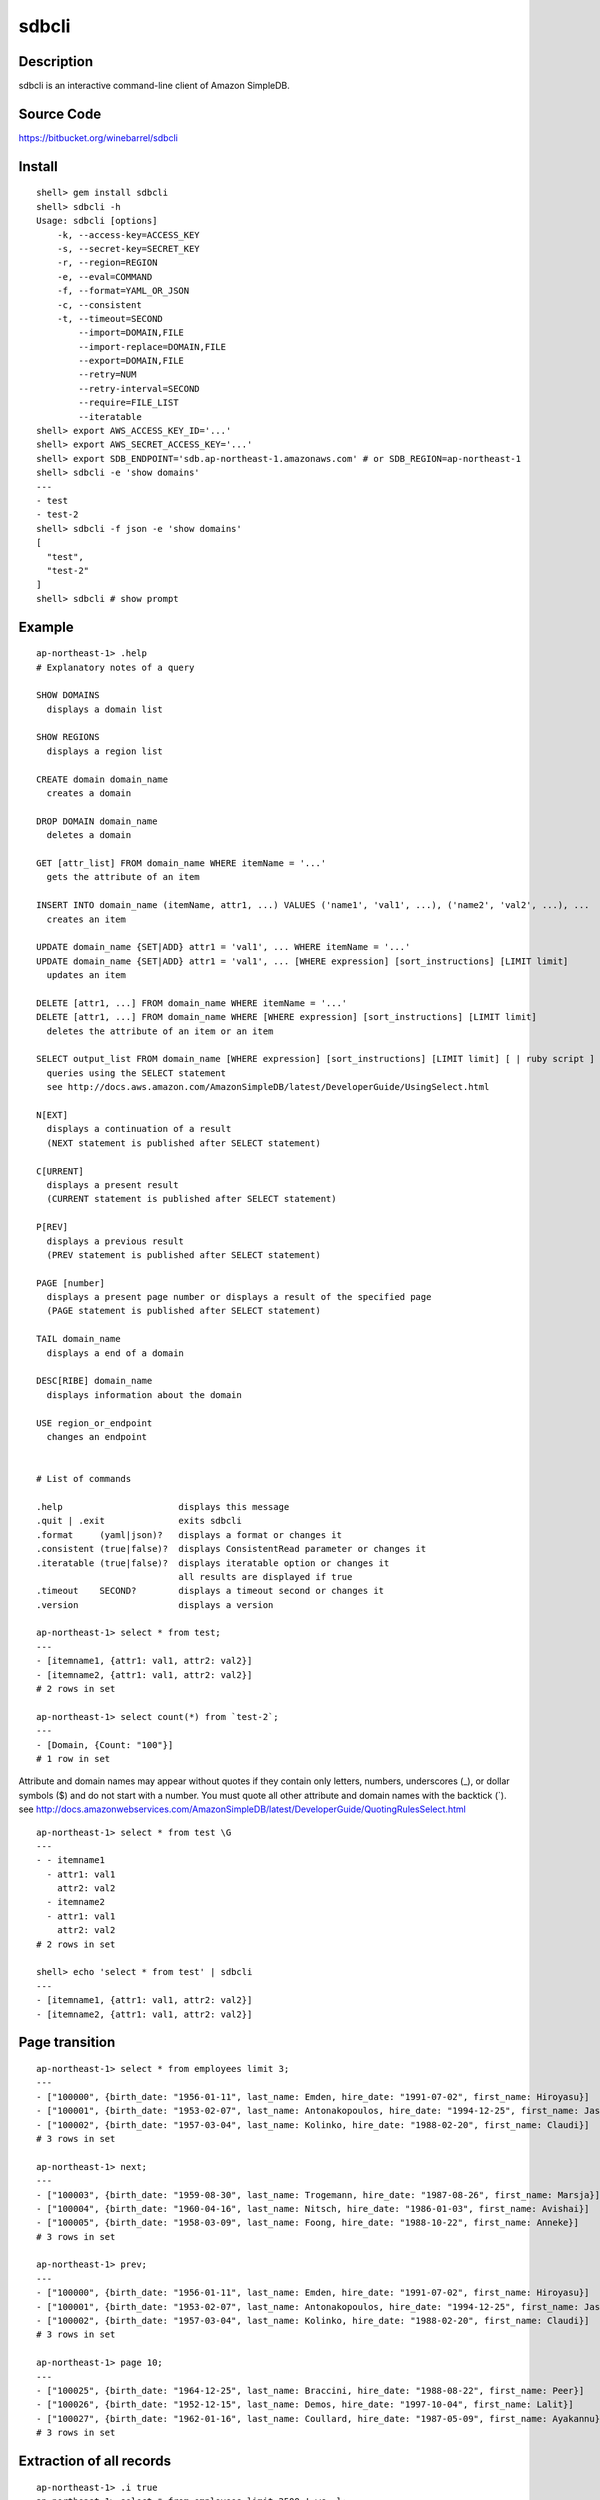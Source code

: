 sdbcli
======

Description
-----------

sdbcli is an interactive command-line client of Amazon SimpleDB.

Source Code
-----------

https://bitbucket.org/winebarrel/sdbcli

Install
-------
::

  shell> gem install sdbcli
  shell> sdbcli -h
  Usage: sdbcli [options]
      -k, --access-key=ACCESS_KEY
      -s, --secret-key=SECRET_KEY
      -r, --region=REGION
      -e, --eval=COMMAND
      -f, --format=YAML_OR_JSON
      -c, --consistent
      -t, --timeout=SECOND
          --import=DOMAIN,FILE
          --import-replace=DOMAIN,FILE
          --export=DOMAIN,FILE
          --retry=NUM
          --retry-interval=SECOND
          --require=FILE_LIST
          --iteratable
  shell> export AWS_ACCESS_KEY_ID='...'
  shell> export AWS_SECRET_ACCESS_KEY='...'
  shell> export SDB_ENDPOINT='sdb.ap-northeast-1.amazonaws.com' # or SDB_REGION=ap-northeast-1
  shell> sdbcli -e 'show domains'
  ---
  - test
  - test-2
  shell> sdbcli -f json -e 'show domains'
  [
    "test",
    "test-2"
  ]
  shell> sdbcli # show prompt

Example
-------
::

  ap-northeast-1> .help
  # Explanatory notes of a query
  
  SHOW DOMAINS
    displays a domain list
  
  SHOW REGIONS
    displays a region list
  
  CREATE domain domain_name
    creates a domain
  
  DROP DOMAIN domain_name
    deletes a domain
  
  GET [attr_list] FROM domain_name WHERE itemName = '...'
    gets the attribute of an item
  
  INSERT INTO domain_name (itemName, attr1, ...) VALUES ('name1', 'val1', ...), ('name2', 'val2', ...), ...
    creates an item
  
  UPDATE domain_name {SET|ADD} attr1 = 'val1', ... WHERE itemName = '...'
  UPDATE domain_name {SET|ADD} attr1 = 'val1', ... [WHERE expression] [sort_instructions] [LIMIT limit]
    updates an item
  
  DELETE [attr1, ...] FROM domain_name WHERE itemName = '...'
  DELETE [attr1, ...] FROM domain_name WHERE [WHERE expression] [sort_instructions] [LIMIT limit]
    deletes the attribute of an item or an item
  
  SELECT output_list FROM domain_name [WHERE expression] [sort_instructions] [LIMIT limit] [ | ruby script ]
    queries using the SELECT statement
    see http://docs.aws.amazon.com/AmazonSimpleDB/latest/DeveloperGuide/UsingSelect.html
  
  N[EXT]
    displays a continuation of a result
    (NEXT statement is published after SELECT statement)
  
  C[URRENT]
    displays a present result
    (CURRENT statement is published after SELECT statement)
  
  P[REV]
    displays a previous result
    (PREV statement is published after SELECT statement)
  
  PAGE [number]
    displays a present page number or displays a result of the specified page
    (PAGE statement is published after SELECT statement)
  
  TAIL domain_name
    displays a end of a domain
  
  DESC[RIBE] domain_name
    displays information about the domain
  
  USE region_or_endpoint
    changes an endpoint
  
  
  # List of commands
  
  .help                      displays this message
  .quit | .exit              exits sdbcli
  .format     (yaml|json)?   displays a format or changes it
  .consistent (true|false)?  displays ConsistentRead parameter or changes it
  .iteratable (true|false)?  displays iteratable option or changes it
                             all results are displayed if true
  .timeout    SECOND?        displays a timeout second or changes it
  .version                   displays a version
  
  ap-northeast-1> select * from test;
  ---
  - [itemname1, {attr1: val1, attr2: val2}]
  - [itemname2, {attr1: val1, attr2: val2}]
  # 2 rows in set

  ap-northeast-1> select count(*) from `test-2`;
  ---
  - [Domain, {Count: "100"}]
  # 1 row in set

Attribute and domain names may appear without quotes if they contain only letters, numbers, underscores (_), 
or dollar symbols ($) and do not start with a number.
You must quote all other attribute and domain names with the backtick (`).
see http://docs.amazonwebservices.com/AmazonSimpleDB/latest/DeveloperGuide/QuotingRulesSelect.html
::

  ap-northeast-1> select * from test \G
  ---
  - - itemname1
    - attr1: val1
      attr2: val2
    - itemname2
    - attr1: val1
      attr2: val2
  # 2 rows in set
  
  shell> echo 'select * from test' | sdbcli
  ---
  - [itemname1, {attr1: val1, attr2: val2}]
  - [itemname2, {attr1: val1, attr2: val2}]

Page transition
---------------
::

  ap-northeast-1> select * from employees limit 3;
  ---
  - ["100000", {birth_date: "1956-01-11", last_name: Emden, hire_date: "1991-07-02", first_name: Hiroyasu}]
  - ["100001", {birth_date: "1953-02-07", last_name: Antonakopoulos, hire_date: "1994-12-25", first_name: Jasminko}]
  - ["100002", {birth_date: "1957-03-04", last_name: Kolinko, hire_date: "1988-02-20", first_name: Claudi}]
  # 3 rows in set
  
  ap-northeast-1> next;
  ---
  - ["100003", {birth_date: "1959-08-30", last_name: Trogemann, hire_date: "1987-08-26", first_name: Marsja}]
  - ["100004", {birth_date: "1960-04-16", last_name: Nitsch, hire_date: "1986-01-03", first_name: Avishai}]
  - ["100005", {birth_date: "1958-03-09", last_name: Foong, hire_date: "1988-10-22", first_name: Anneke}]
  # 3 rows in set
  
  ap-northeast-1> prev;
  ---
  - ["100000", {birth_date: "1956-01-11", last_name: Emden, hire_date: "1991-07-02", first_name: Hiroyasu}]
  - ["100001", {birth_date: "1953-02-07", last_name: Antonakopoulos, hire_date: "1994-12-25", first_name: Jasminko}]
  - ["100002", {birth_date: "1957-03-04", last_name: Kolinko, hire_date: "1988-02-20", first_name: Claudi}]
  # 3 rows in set
  
  ap-northeast-1> page 10;
  ---
  - ["100025", {birth_date: "1964-12-25", last_name: Braccini, hire_date: "1988-08-22", first_name: Peer}]
  - ["100026", {birth_date: "1952-12-15", last_name: Demos, hire_date: "1997-10-04", first_name: Lalit}]
  - ["100027", {birth_date: "1962-01-16", last_name: Coullard, hire_date: "1987-05-09", first_name: Ayakannu}]
  # 3 rows in set

Extraction of all records
-------------------------
::

  ap-northeast-1> .i true
  ap-northeast-1> select * from employees limit 2500 ! wc -l;
  --- |
  300024

**Extraction of all records requires time very much.**

Import/Export
-------------
::

  shell> sdbcli -f json --export=employees,employees.json
  // 2500 rows was outputted...
  // 5000 rows was outputted...
  // 7500 rows was outputted...
  ...
  shell> sdbcli -f json --import=employees,employees.json
  // 2500 rows was inputted...
  // 5000 rows was inputted...
  // 7500 rows was inputted...

If '-' is specified as a file name, the input/output of data will become a standard input/output.

Pipe to ruby
------------
::

  ap-northeast-1> select * from employees limit 3;
  ---
  - ["100000", {first_name: Hiroyasu, hire_date: "1991-07-02", birth_date: "1956-01-11", last_name: Emden}]
  - ["100001", {first_name: Jasminko, hire_date: "1994-12-25", birth_date: "1953-02-07", last_name: Antonakopoulos}]
  - ["100002", {first_name: Claudi, hire_date: "1988-02-20", birth_date: "1957-03-04", last_name: Kolinko}]
  # 3 rows in set
  
  ap-northeast-1> select * from employees limit 3 | hire_date.max;
  --- "1994-12-25"
  
  ap-northeast-1> select * from employees limit 3 | hire_date.to_i;
  ---
  - 1991
  - 1994
  - 1988
  # 3 rows in set
  
  ap-northeast-1> select * from employees limit 3 | hire_date.to_f.avg;
  --- 1991.0
  
  ap-northeast-1> select * from employees | select {|i| i.first_name =~ /^C/ }.map {|i| Time.parse(i.birth_date).mon }.inject({}) {|r, i| r[i] ||= 0 \; r[i] += 1\; r }.sort_by {|k,v| k };
  ---
  - [1, 1]
  - [3, 1]
  - [5, 1]
  - [8, 2]
  - [10, 1]
  - [12, 3]
  # 6 rows in set

'sum' method and 'avg' method are added to Array class.

Pipe to shell
-------------
::

  ap-northeast-1> select * from employees limit 3 ! awk '{print $1}' ;
  --- |
  ["100000",
  ["100001",
  ["100002",

Save to file
------------
::

  ap-northeast-1> select * from employees limit 3 | _('data.txt');
  ap-northeast-1> ! cat data.txt;
  --- |
  [["100000", {"first_name"=>"Hiroyasu", "hire_date"=>"1991-07-02", "birth_date"=>"1956-01-11", "last_name"=>"Emden"}], ["100001", {"first_name"=>"Jasminko", "hire_date"=>"1994-12-25", "birth_date"=>"1953-02-07", "last_name"=>"Antonakopoulos"}], ["100002", {"first_name"=>"Claudi", "hire_date"=>"1988-02-20", "birth_date"=>"1957-03-04", "last_name"=>"Kolinko"}]]
  
  ap-northeast-1> select * from employees limit 3 | hire_date.to_i.__('data.txt');
  ap-northeast-1> ! cat data.txt;
  --- |
  [["100000", {"first_name"=>"Hiroyasu", "hire_date"=>"1991-07-02", "birth_date"=>"1956-01-11", "last_name"=>"Emden"}], ["100001", {"first_name"=>"Jasminko", "hire_date"=>"1994-12-25", "birth_date"=>"1953-02-07", "last_name"=>"Antonakopoulos"}], ["100002", {"first_name"=>"Claudi", "hire_date"=>"1988-02-20", "birth_date"=>"1957-03-04", "last_name"=>"Kolinko"}]]
  [1991, 1994, 1988]
  
  ap-northeast-1> select * from employees limit 3 | hire_date.to_i.__('data.txt') {|i| i.map {|j| j * 2 } };
  ap-northeast-1> ! cat data.txt;
  --- |
  [["100000", {"first_name"=>"Hiroyasu", "hire_date"=>"1991-07-02", "birth_date"=>"1956-01-11", "last_name"=>"Emden"}], ["100001", {"first_name"=>"Jasminko", "hire_date"=>"1994-12-25", "birth_date"=>"1953-02-07", "last_name"=>"Antonakopoulos"}], ["100002", {"first_name"=>"Claudi", "hire_date"=>"1988-02-20", "birth_date"=>"1957-03-04", "last_name"=>"Kolinko"}]]
  [0, 0, 0]
  [1991, 1994, 1988]
  3982
  3988
  3976
  
  ap-northeast-1> select * from employees limit 3 | first_name._('data.txt');
  ap-northeast-1> ! cat data.txt;
  --- |
  ["Hiroyasu", "Jasminko", "Claudi"]

Group by (Aggregate)
--------------------
::

  ap-northeast-1> select * from access_logs limit 30;
  --- 
  - [20130205/host1, {host: host1, response_time: "298.37"}]
  - [20130205/host2, {host: host2, response_time: "294.65"}]
  - [20130205/host3, {host: host3, response_time: "293.42"}]
  - [20130205/host4, {host: host4, response_time: "294.08"}]
  - [20130205/host5, {host: host5, response_time: "294.3"}]
  ...
  # 30 rows in set
  
  ap-northeast-1> select * from access_logs limit 30 | group_by(:host) {|i| i.response_time.to_f.avg };
  --- 
  host1: 303.6425
  host2: 301.8875
  host3: 300.9525
  host4: 302.1675
  host5: 301.62

Use variables
-------------
::

  ap-northeast-1> select * from employees limit 3 | $list1 = self;
  ---
  - ["100000", {first_name: Hiroyasu, hire_date: "1991-07-02", birth_date: "1956-01-11", last_name: Emden}]
  - ["100001", {first_name: Jasminko, hire_date: "1994-12-25", birth_date: "1953-02-07", last_name: Antonakopoulos}]
  - ["100002", {first_name: Claudi, hire_date: "1988-02-20", birth_date: "1957-03-04", last_name: Kolinko}]
  # 3 rows in set
  
  ap-northeast-1> next | $list2 = self;
  ---
  - ["100003", {first_name: Marsja, hire_date: "1987-08-26", birth_date: "1959-08-30", last_name: Trogemann}]
  - ["100004", {first_name: Avishai, hire_date: "1986-01-03", birth_date: "1960-04-16", last_name: Nitsch}]
  - ["100005", {first_name: Anneke, hire_date: "1988-10-22", birth_date: "1958-03-09", last_name: Foong}]
  # 3 rows in set
  
  ap-northeast-1> | ($list1 + $list2).length;
  --- 6

Exec ruby or shell command
--------------------------
::

  ap-northeast-1> | (1 + 1).to_f;
  --- 2.0
  
  ap-northeast-1> ! ls;
  --- |
  README
  bin
  lib
  sdbcli.gemspec
